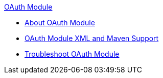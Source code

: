 .xref:index.adoc[OAuth Module]
* xref:index.adoc[About OAuth Module]
* xref:oauth-xml-maven.adoc[OAuth Module XML and Maven Support]
* xref:oauth-module-troubleshooting.adoc[Troubleshoot OAuth Module]

